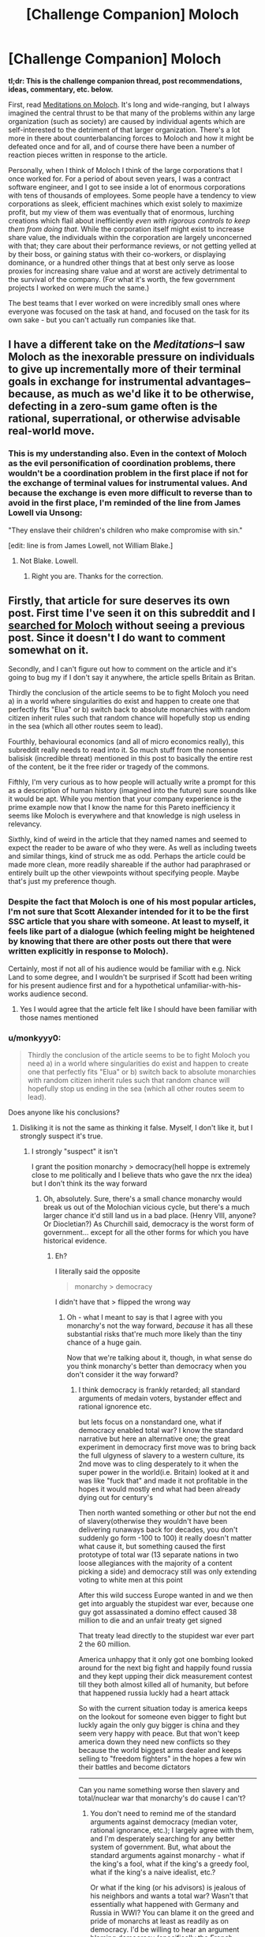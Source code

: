 #+TITLE: [Challenge Companion] Moloch

* [Challenge Companion] Moloch
:PROPERTIES:
:Author: alexanderwales
:Score: 13
:DateUnix: 1473294811.0
:DateShort: 2016-Sep-08
:END:
*tl;dr: This is the challenge companion thread, post recommendations, ideas, commentary, etc. below.*

First, read [[http://slatestarcodex.com/2014/07/30/meditations-on-moloch/][Meditations on Moloch]]. It's long and wide-ranging, but I always imagined the central thrust to be that many of the problems within any large organization (such as society) are caused by individual agents which are self-interested to the detriment of that larger organization. There's a lot more in there about counterbalancing forces to Moloch and how it might be defeated once and for all, and of course there have been a number of reaction pieces written in response to the article.

Personally, when I think of Moloch I think of the large corporations that I once worked for. For a period of about seven years, I was a contract software engineer, and I got to see inside a lot of enormous corporations with tens of thousands of employees. Some people have a tendency to view corporations as sleek, efficient machines which exist solely to maximize profit, but my view of them was eventually that of enormous, lurching creations which flail about inefficiently /even with rigorous controls to keep them from doing that/. While the corporation itself might exist to increase share value, the individuals within the corporation are largely unconcerned with that; they care about their performance reviews, or not getting yelled at by their boss, or gaining status with their co-workers, or displaying dominance, or a hundred other things that at best only serve as loose proxies for increasing share value and at worst are actively detrimental to the survival of the company. (For what it's worth, the few government projects I worked on were much the same.)

The best teams that I ever worked on were incredibly small ones where everyone was focused on the task at hand, and focused on the task for its own sake - but you can't actually run companies like that.


** I have a different take on the /Meditations/--I saw Moloch as the inexorable pressure on individuals to give up incrementally more of their terminal goals in exchange for instrumental advantages--because, as much as we'd like it to be otherwise, defecting in a zero-sum game often is the rational, superrational, or otherwise advisable real-world move.
:PROPERTIES:
:Author: khafra
:Score: 8
:DateUnix: 1473339806.0
:DateShort: 2016-Sep-08
:END:

*** This is my understanding also. Even in the context of Moloch as the evil personification of coordination problems, there wouldn't be a coordination problem in the first place if not for the exchange of terminal values for instrumental values. And because the exchange is even more difficult to reverse than to avoid in the first place, I'm reminded of the line from James Lowell via Unsong:

"They enslave their children's children who make compromise with sin."

[edit: line is from James Lowell, not William Blake.]
:PROPERTIES:
:Author: bassicallyboss
:Score: 3
:DateUnix: 1473401389.0
:DateShort: 2016-Sep-09
:END:

**** Not Blake. Lowell.
:PROPERTIES:
:Author: NoYouTryAnother
:Score: 3
:DateUnix: 1473462251.0
:DateShort: 2016-Sep-10
:END:

***** Right you are. Thanks for the correction.
:PROPERTIES:
:Author: bassicallyboss
:Score: 2
:DateUnix: 1473481602.0
:DateShort: 2016-Sep-10
:END:


** Firstly, that article for sure deserves its own post. First time I've seen it on this subreddit and I [[https://www.reddit.com/r/rational/search?q=moloch&restrict_sr=on&sort=relevance&t=all][searched for Moloch]] without seeing a previous post. Since it doesn't I do want to comment somewhat on it.

Secondly, and I can't figure out how to comment on the article and it's going to bug my if I don't say it anywhere, the article spells Britain as Britan.

Thirdly the conclusion of the article seems to be to fight Moloch you need a) in a world where singularities do exist and happen to create one that perfectly fits "Elua" or b) switch back to absolute monarchies with random citizen inherit rules such that random chance will hopefully stop us ending in the sea (which all other routes seem to lead).

Fourthly, behavioural economics (and all of micro economics really), this subreddit really needs to read into it. So much stuff from the nonsense balisisk (incredible threat) mentioned in this post to basically the entire rest of the content, be it the free rider or tragedy of the commons.

Fifthly, I'm very curious as to how people will actually write a prompt for this as a description of human history (imagined into the future) sure sounds like it would be apt. While you mention that your company experience is the prime example now that I know the name for this Pareto inefficiency it seems like Moloch is everywhere and that knowledge is nigh useless in relevancy.

Sixthly, kind of weird in the article that they named names and seemed to expect the reader to be aware of who they were. As well as including tweets and similar things, kind of struck me as odd. Perhaps the article could be made more clean, more readily shareable if the author had paraphrased or entirely built up the other viewpoints without specifying people. Maybe that's just my preference though.
:PROPERTIES:
:Author: RMcD94
:Score: 6
:DateUnix: 1473295936.0
:DateShort: 2016-Sep-08
:END:

*** Despite the fact that Moloch is one of his most popular articles, I'm not sure that Scott Alexander intended for it to be the first SSC article that you share with someone. At least to myself, it feels like part of a dialogue (which feeling might be heightened by knowing that there are other posts out there that were written explicitly in response to Moloch).

Certainly, most if not all of his audience would be familiar with e.g. Nick Land to some degree, and I wouldn't be surprised if Scott had been writing for his present audience first and for a hypothetical unfamiliar-with-his-works audience second.
:PROPERTIES:
:Author: callmebrotherg
:Score: 5
:DateUnix: 1473298800.0
:DateShort: 2016-Sep-08
:END:

**** Yes I would agree that the article felt like I should have been familiar with those names mentioned
:PROPERTIES:
:Author: RMcD94
:Score: 2
:DateUnix: 1473338014.0
:DateShort: 2016-Sep-08
:END:


*** u/monkyyy0:
#+begin_quote
  Thirdly the conclusion of the article seems to be to fight Moloch you need a) in a world where singularities do exist and happen to create one that perfectly fits "Elua" or b) switch back to absolute monarchies with random citizen inherit rules such that random chance will hopefully stop us ending in the sea (which all other routes seem to lead).
#+end_quote

Does anyone like his conclusions?
:PROPERTIES:
:Author: monkyyy0
:Score: 2
:DateUnix: 1473300210.0
:DateShort: 2016-Sep-08
:END:

**** Disliking it is not the same as thinking it false. Myself, I don't like it, but I strongly suspect it's true.
:PROPERTIES:
:Author: Evan_Th
:Score: 4
:DateUnix: 1473301292.0
:DateShort: 2016-Sep-08
:END:

***** I strongly "suspect" it isn't

I grant the position monarchy > democracy(hell hoppe is extremely close to me politically and I believe thats who gave the nrx the idea) but I don't think its the way forward
:PROPERTIES:
:Author: monkyyy0
:Score: 1
:DateUnix: 1473302275.0
:DateShort: 2016-Sep-08
:END:

****** Oh, absolutely. Sure, there's a small chance monarchy would break us out of the Molochian vicious cycle, but there's a much larger chance it'd still land us in a bad place. (Henry VIII, anyone? Or Diocletian?) As Churchill said, democracy is the worst form of government... except for all the other forms for which you have historical evidence.
:PROPERTIES:
:Author: Evan_Th
:Score: 2
:DateUnix: 1473302540.0
:DateShort: 2016-Sep-08
:END:

******* Eh?

I literally said the opposite

#+begin_quote
  monarchy > democracy
#+end_quote

I didn't have that > flipped the wrong way
:PROPERTIES:
:Author: monkyyy0
:Score: 1
:DateUnix: 1473302952.0
:DateShort: 2016-Sep-08
:END:

******** Oh - what I meant to say is that I agree with you monarchy's not the way forward, /because/ it has all these substantial risks that're much more likely than the tiny chance of a huge gain.

Now that we're talking about it, though, in what sense do you think monarchy's better than democracy when you don't consider it the way forward?
:PROPERTIES:
:Author: Evan_Th
:Score: 1
:DateUnix: 1473303490.0
:DateShort: 2016-Sep-08
:END:

********* I think democracy is frankly retarded; all standard arguments of medain voters, bystander effect and rational ignorence etc.

but lets focus on a nonstandard one, what if democracy enabled total war? I know the standard narrative but here an alternative one; the great experiment in democracy first move was to bring back the full ulgyness of slavery to a western culture, its 2nd move was to cling desperately to it when the super power in the world(i.e. Britain) looked at it and was like "fuck that" and made it not profitable in the hopes it would mostly end what had been already dying out for century's

Then north wanted something or other /but/ not the end of slavery(otherwise they wouldn't have been delivering runaways back for decades, you don't suddenly go form -100 to 100) it really doesn't matter what cause it, but something caused the first prototype of total war (13 separate nations in two loose allegiances with the majority of a content picking a side) and democracy still was only extending voting to white men at this point

After this wild success Europe wanted in and we then get into arguably the stupidest war ever, because one guy got assassinated a domino effect caused 38 million to die and an unfair treaty get signed

That treaty lead directly to the stupidest war ever part 2 the 60 million.

America unhappy that it only got one bombing looked around for the next big fight and happily found russia and they kept upping their dick measurement contest till they both almost killed all of humanity, but before that happened russia luckly had a heart attack

So with the current situation today is america keeps on the lookout for someone even bigger to fight but luckly again the only guy bigger is china and they seem very happy with peace. But that won't keep america down they need new conflicts so they because the world biggest arms dealer and keeps selling to "freedom fighters" in the hopes a few win their battles and become dictators

--------------

Can you name something worse then slavery and total/nuclear war that monarchy's do cause I can't?
:PROPERTIES:
:Author: monkyyy0
:Score: 3
:DateUnix: 1473306360.0
:DateShort: 2016-Sep-08
:END:

********** You don't need to remind me of the standard arguments against democracy (median voter, rational ignorance, etc.); I largely agree with them, and I'm desperately searching for any better system of government. But, what about the standard arguments against monarchy - what if the king's a fool, what if the king's a greedy fool, what if the king's a naive idealist, etc.?

Or what if the king (or his advisors) is jealous of his neighbors and wants a total war? Wasn't that essentially what happened with Germany and Russia in WWI? You can blame it on the greed and pride of monarchs at least as readily as on democracy. I'd be willing to hear an argument blaming democracy (specifically the French Revolution) for starting the trend toward total war, but now that it's been loosed upon the world, even monarchs need to take it by the horns or be destroyed.
:PROPERTIES:
:Author: Evan_Th
:Score: 4
:DateUnix: 1473306670.0
:DateShort: 2016-Sep-08
:END:

*********** Oh I'm an an-cap(far to the "left" of the standard an-cap position though); I don't think we need rigid government, a decentralized contracting system should work nicely(criminality is rare and cops don't exactly show up in time, that whole fear of "anarchy is chaos" should be thrown out) <insert the standard an-cap rant and links here>

What I think we really need is "Agorism" a culture of when you dislike a system, to just ignore it and start your own. You find new "molock"s in every new one sure but in theory so long as we can change systems we should always be able to move forward, killing molocks as we go

#+begin_quote
  for starting the trend toward total war, but now that it's been loosed upon the world, even monarchs need to take it by the horns or be destroyed.
#+end_quote

I don't really trust the state to be competent at war and I definitively don't trust it top be competent at policy; I'm not convinced thats actually true
:PROPERTIES:
:Author: monkyyy0
:Score: 1
:DateUnix: 1473307809.0
:DateShort: 2016-Sep-08
:END:

************ Sorry; I was assuming you were some sort of reactionary!

I'd love anarcho-capitalism if it worked... but I'm afraid it won't without much more social cohesion than we have in the modern West. A village or even town as a whole can do the job of the police, but hired protection agencies can't be relied on because /[insert the standard statist arguments here]/. And individual criminality - against your in-group - is probably rare, but what about crimes against other groups in society? With society essentially breaking down around us - as both conservatives and progressives agree, though the latter are more likely to call it "breaking down the walls of privilege" - can we rely on inter-group violence to remain rare? Sure, each group can hire its own protection agencies, but that's civil war.

Yes, I agree that people need to be much more free to try their own mini-societies. Let a thousand systems blossom; let the fundamentalist Mormons have their compound next to the fundamentalist SJW's and fundamentalist Yarvin-Landists in Scott's Archipelago, and let each tend their own vine and fig tree in their own manner. But is it not easier to do this with an overarching police to keep each from going to war against each other?
:PROPERTIES:
:Author: Evan_Th
:Score: 2
:DateUnix: 1473308509.0
:DateShort: 2016-Sep-08
:END:

************* u/monkyyy0:
#+begin_quote
  [insert the standard statist arguments here]
#+end_quote

Somalia is doing fantastic compared to the region and its past self under "scientific socialism" according to the u.n. stats; How about YOU GO TO NORTH KOREA

No I don't think kids should have meth, they don't have the money to for it and I don't like welfare queens, commie

--------------

#+begin_quote
  I'm afraid it won't without much more social cohesion than we have in the modern West
#+end_quote

Social trust is a huge of cource, but I live in cache valley not a hell hole like Detroit, I don't really care about places I can't fix and won't effect me in the same way I do where I actually live.

There is no system that works without social trust but the state is hardy a good source with the bickering about who should be in charge

#+begin_quote
  but what about crimes against other groups in society?
#+end_quote

What exactly do you think the state does? The fed prints money so the banks con the middle class, the poor ask for hand out that come out of taxes, the rich write thick legalese to undermine anything close to sensible law to socialize neg externalities and capture pos, and the middle class write insane labor laws to prevent the poor from competing, all the while war is a thing that goes directly on the youngs debt sheet.
:PROPERTIES:
:Author: monkyyy0
:Score: 0
:DateUnix: 1473343276.0
:DateShort: 2016-Sep-08
:END:


*********** u/bassicallyboss:
#+begin_quote
  what if the king (or his advisors) is jealous of his neighbors and wants a total war? Wasn't that essentially what happened with Germany and Russia in WWI?
#+end_quote

I don't have time to really get into this, but no, it wasn't. Some wars can be blamed on greed or jealousy. The partitioning of Poland is a decent example of this, from what I know. And if, as a non-historian, I'm wrong about that particular one, there are others. WWI isn't really close to being one of them, though.
:PROPERTIES:
:Author: bassicallyboss
:Score: 1
:DateUnix: 1473400899.0
:DateShort: 2016-Sep-09
:END:


**** Well I don't really like either of those options. With singularities you have to rush to make the first one otherwise you rely on someone else, but rushing makes yours less likely to be perfect.

For the monarchy I actually like the idea of Saudi Arabia. From a western point of view they seem pretty shit but for satisfying Elua of Muslims how are they doing? It seems to me that apart from failing to export their values enough Saudi Arabia is as great as it can be. Of course in a world with Western cultural dominance it may be completely unsustainable.

I also think the owg with a single government doesn't work as soon as other intelligences exist as then it's back to having two countries and one not spending on military
:PROPERTIES:
:Author: RMcD94
:Score: 2
:DateUnix: 1473338351.0
:DateShort: 2016-Sep-08
:END:


*** Theoretically, you could also keep looking for new whale carcasses and/or murder a few billion whale-eaters at regular intervals so that there is always a surplus.
:PROPERTIES:
:Author: Roxolan
:Score: 2
:DateUnix: 1473365978.0
:DateShort: 2016-Sep-09
:END:


** That's a very insightful and thought-provoking article.

I particularly liked the point that the system /actively stifles/punishes/outcompetes individuals who want to change the rules/. The whole, "Be the change you want to see in the world" is a noble idea - but expect the world to push back.

I was a little disappointed by its treatment of religion, which was mostly spoken about in the context of encouraging its members to have more children. Consider this angle instead: religions typically encourage their members to value others' wellbeing, thus working against Moloch at the grassroots level, and Abrahamic religions anticipate a future perfect monarch, which would defeat Moloch completely (just as a secular humanist might anticipate a future perfect AI).
:PROPERTIES:
:Author: thrawnca
:Score: 5
:DateUnix: 1473315421.0
:DateShort: 2016-Sep-08
:END:

*** Moreover, if evolution and natural selection are blind servants of Moloch, then it doesn't make sense to suppose that they started with single-celled organisms, the epitome of mindless soulless competition, and after billions of years, without supervision, they produced beings capable of love and compassion and art.
:PROPERTIES:
:Author: thrawnca
:Score: 1
:DateUnix: 1473623360.0
:DateShort: 2016-Sep-12
:END:


** I seriously want someone to write a /Shadowrun/ fic for this theme. Because even with all the magitech that allows a far better control of the situation, and actual dragons being on the top, Moloch is a problem bigger than ever. If it wasn't, why would anyone want to /run/?
:PROPERTIES:
:Author: vallar57
:Score: 3
:DateUnix: 1473365982.0
:DateShort: 2016-Sep-09
:END:
